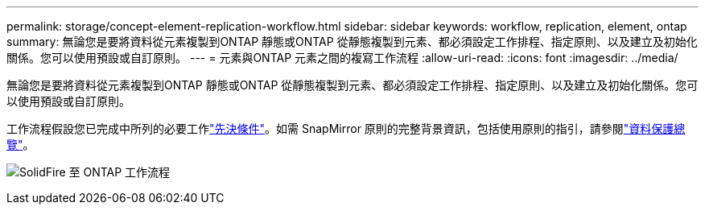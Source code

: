 ---
permalink: storage/concept-element-replication-workflow.html 
sidebar: sidebar 
keywords: workflow, replication, element, ontap 
summary: 無論您是要將資料從元素複製到ONTAP 靜態或ONTAP 從靜態複製到元素、都必須設定工作排程、指定原則、以及建立及初始化關係。您可以使用預設或自訂原則。 
---
= 元素與ONTAP 元素之間的複寫工作流程
:allow-uri-read: 
:icons: font
:imagesdir: ../media/


[role="lead"]
無論您是要將資料從元素複製到ONTAP 靜態或ONTAP 從靜態複製到元素、都必須設定工作排程、指定原則、以及建立及初始化關係。您可以使用預設或自訂原則。

工作流程假設您已完成中所列的必要工作link:element-replication-index.html#prerequisites["先決條件"]。如需 SnapMirror 原則的完整背景資訊，包括使用原則的指引，請參閱link:https://docs.netapp.com/us-en/ontap/data-protection-disaster-recovery/index.html["資料保護總覽"^]。

image:solidfire-to-ontap-backup-workflow.gif["SolidFire 至 ONTAP 工作流程"]
